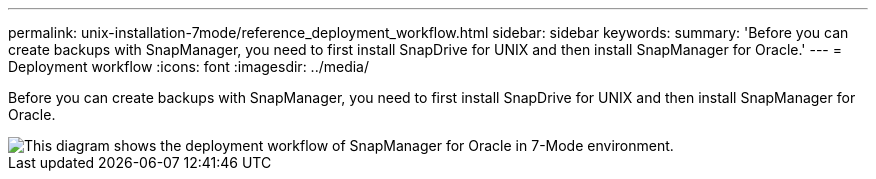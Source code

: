 ---
permalink: unix-installation-7mode/reference_deployment_workflow.html
sidebar: sidebar
keywords: 
summary: 'Before you can create backups with SnapManager, you need to first install SnapDrive for UNIX and then install SnapManager for Oracle.'
---
= Deployment workflow
:icons: font
:imagesdir: ../media/

[.lead]
Before you can create backups with SnapManager, you need to first install SnapDrive for UNIX and then install SnapManager for Oracle.

image::../media/deployment_workflow_smo_7mode_c1.gif[This diagram shows the deployment workflow of SnapManager for Oracle in 7-Mode environment.]
